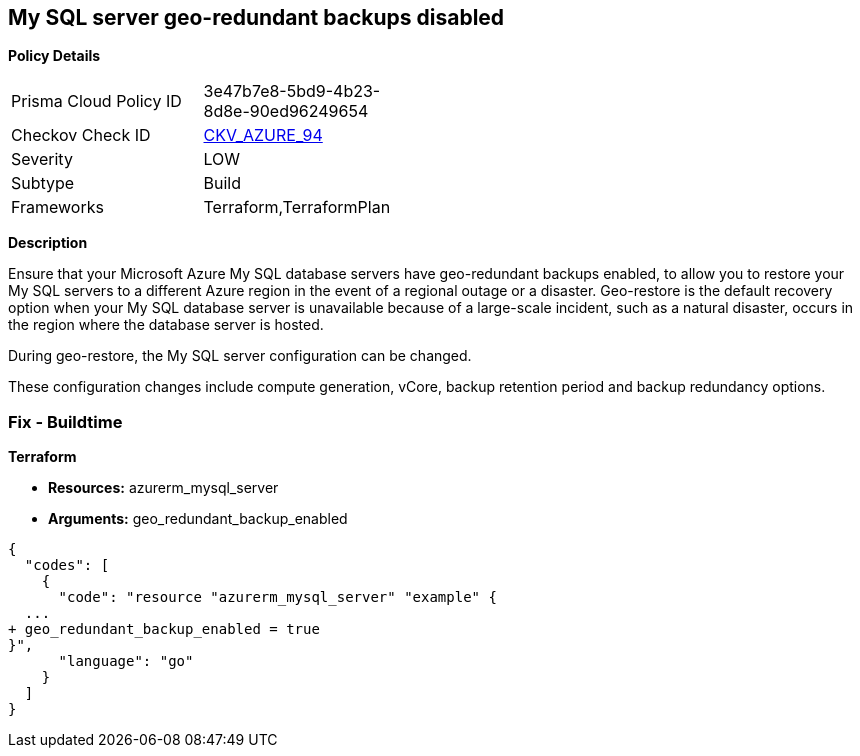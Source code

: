== My SQL server geo-redundant backups disabled


*Policy Details* 

[width=45%]
[cols="1,1"]
|=== 
|Prisma Cloud Policy ID 
| 3e47b7e8-5bd9-4b23-8d8e-90ed96249654

|Checkov Check ID 
| https://github.com/bridgecrewio/checkov/tree/master/checkov/terraform/checks/resource/azure/MySQLGeoBackupEnabled.py[CKV_AZURE_94]

|Severity
|LOW

|Subtype
|Build
//,Runtime

|Frameworks
|Terraform,TerraformPlan

|=== 



*Description* 


Ensure that your Microsoft Azure My SQL database servers have geo-redundant backups enabled, to allow you to restore your My SQL servers to a different Azure region in the event of a regional outage or a disaster.
Geo-restore is the default recovery option when your My SQL database server is unavailable because of a large-scale incident, such as a natural disaster, occurs in the region where the database server is hosted.

.During geo-restore, the My SQL server configuration can be changed.
These configuration changes include compute generation, vCore, backup retention period and backup redundancy options.
////
=== Fix - Runtime
*In Azure console* 


. Sign in to *Azure Management Console*.

. Navigate to **All resource**s blade at https://portal.azure.com/#blade/HubsExtension/BrowseAll to access all your Microsoft Azure resources.

. From the Type filter box, select Azure Database for My SQL server to list the My SQL servers provisioned within your Azure account.

. Click on the name of the My SQL database server that you want to examine.

. In the navigation panel, under Settings, select Pricing tier to access the pricing tier settings available for the selected My SQL server.

. On the Pricing tier page, in the Backup Redundancy Options section, check the backup redundancy tier configured for the database server.
+
If the selected tier is Locally Redundant, the data can be recovered from within the current region only, therefore the Geo-Redundant backup feature is not enabled for the selected Microsoft Azure My SQL database server.

. Repeat steps no.
+
4 -- 6 for each My SQL database server available in the current Azure subscription.

. Repeat steps no.
+
3 -- 7 for each subscription created in your Microsoft Azure cloud account.
////
=== Fix - Buildtime


*Terraform* 


* *Resources:* azurerm_mysql_server
* *Arguments:* geo_redundant_backup_enabled


[source,go]
----
{
  "codes": [
    {
      "code": "resource "azurerm_mysql_server" "example" {
  ...
+ geo_redundant_backup_enabled = true
}",
      "language": "go"
    }
  ]
}
----
